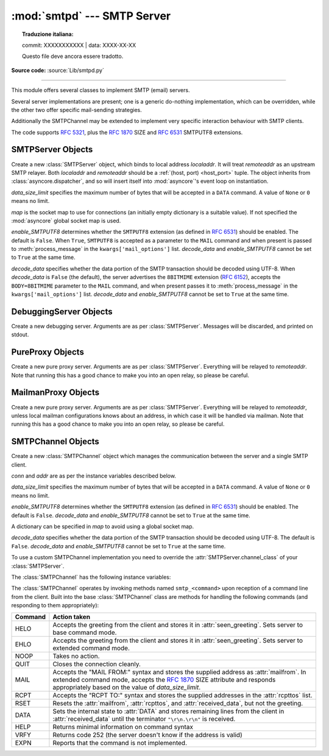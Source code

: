 :mod:`smtpd` --- SMTP Server
============================


.. topic:: Traduzione italiana:

   commit: XXXXXXXXXXX | data: XXXX-XX-XX

   Questo file deve ancora essere tradotto.


.. module:: smtpd
   :synopsis: A SMTP server implementation in Python.

.. moduleauthor:: Barry Warsaw <barry@python.org>
.. sectionauthor:: Moshe Zadka <moshez@moshez.org>

**Source code:** :source:`Lib/smtpd.py`

--------------

This module offers several classes to implement SMTP (email) servers.

.. seealso::

    The `aiosmtpd <http://aiosmtpd.readthedocs.io/>`_ package is a recommended
    replacement for this module.  It is based on :mod:`asyncio` and provides a
    more straightforward API.  :mod:`smtpd` should be considered deprecated.

Several server implementations are present; one is a generic
do-nothing implementation, which can be overridden, while the other two offer
specific mail-sending strategies.

Additionally the SMTPChannel may be extended to implement very specific
interaction behaviour with SMTP clients.

The code supports :RFC:`5321`, plus the :rfc:`1870` SIZE and :rfc:`6531`
SMTPUTF8 extensions.


SMTPServer Objects
------------------


.. class:: SMTPServer(localaddr, remoteaddr, data_size_limit=33554432,\
                      map=None, enable_SMTPUTF8=False, decode_data=False)

   Create a new :class:`SMTPServer` object, which binds to local address
   *localaddr*.  It will treat *remoteaddr* as an upstream SMTP relayer.  Both
   *localaddr* and *remoteaddr* should be a :ref:`(host, port) <host_port>`
   tuple.  The object inherits from :class:`asyncore.dispatcher`, and so will
   insert itself into :mod:`asyncore`'s event loop on instantiation.

   *data_size_limit* specifies the maximum number of bytes that will be
   accepted in a ``DATA`` command.  A value of ``None`` or ``0`` means no
   limit.

   *map* is the socket map to use for connections (an initially empty
   dictionary is a suitable value).  If not specified the :mod:`asyncore`
   global socket map is used.

   *enable_SMTPUTF8* determines whether the ``SMTPUTF8`` extension (as defined
   in :RFC:`6531`) should be enabled.  The default is ``False``.
   When ``True``, ``SMTPUTF8`` is accepted as a parameter to the ``MAIL``
   command and when present is passed to :meth:`process_message` in the
   ``kwargs['mail_options']`` list.  *decode_data* and *enable_SMTPUTF8*
   cannot be set to ``True`` at the same time.

   *decode_data* specifies whether the data portion of the SMTP transaction
   should be decoded using UTF-8.  When *decode_data* is ``False`` (the
   default), the server advertises the ``8BITMIME``
   extension (:rfc:`6152`), accepts the ``BODY=8BITMIME`` parameter to
   the ``MAIL`` command, and when present passes it to :meth:`process_message`
   in the ``kwargs['mail_options']`` list. *decode_data* and *enable_SMTPUTF8*
   cannot be set to ``True`` at the same time.

   .. method:: process_message(peer, mailfrom, rcpttos, data, **kwargs)

      Raise a :exc:`NotImplementedError` exception. Override this in subclasses to
      do something useful with this message. Whatever was passed in the
      constructor as *remoteaddr* will be available as the :attr:`_remoteaddr`
      attribute. *peer* is the remote host's address, *mailfrom* is the envelope
      originator, *rcpttos* are the envelope recipients and *data* is a string
      containing the contents of the e-mail (which should be in :rfc:`5321`
      format).

      If the *decode_data* constructor keyword is set to ``True``, the *data*
      argument will be a unicode string.  If it is set to ``False``, it
      will be a bytes object.

      *kwargs* is a dictionary containing additional information. It is empty
      if ``decode_data=True`` was given as an init argument, otherwise
      it contains the following keys:

          *mail_options*:
             a list of all received parameters to the ``MAIL``
             command (the elements are uppercase strings; example:
             ``['BODY=8BITMIME', 'SMTPUTF8']``).

          *rcpt_options*:
             same as *mail_options* but for the ``RCPT`` command.
             Currently no ``RCPT TO`` options are supported, so for now
             this will always be an empty list.

      Implementations of ``process_message`` should use the ``**kwargs``
      signature to accept arbitrary keyword arguments, since future feature
      enhancements may add keys to the kwargs dictionary.

      Return ``None`` to request a normal ``250 Ok`` response; otherwise
      return the desired response string in :RFC:`5321` format.

   .. attribute:: channel_class

      Override this in subclasses to use a custom :class:`SMTPChannel` for
      managing SMTP clients.

   .. versionadded:: 3.4
      The *map* constructor argument.

   .. versionchanged:: 3.5
      *localaddr* and *remoteaddr* may now contain IPv6 addresses.

   .. versionadded:: 3.5
      The *decode_data* and *enable_SMTPUTF8* constructor parameters, and the
      *kwargs* parameter to :meth:`process_message` when *decode_data* is
      ``False``.

   .. versionchanged:: 3.6
      *decode_data* is now ``False`` by default.


DebuggingServer Objects
-----------------------


.. class:: DebuggingServer(localaddr, remoteaddr)

   Create a new debugging server.  Arguments are as per :class:`SMTPServer`.
   Messages will be discarded, and printed on stdout.


PureProxy Objects
-----------------


.. class:: PureProxy(localaddr, remoteaddr)

   Create a new pure proxy server. Arguments are as per :class:`SMTPServer`.
   Everything will be relayed to *remoteaddr*.  Note that running this has a good
   chance to make you into an open relay, so please be careful.


MailmanProxy Objects
--------------------


.. class:: MailmanProxy(localaddr, remoteaddr)

   .. deprecated-removed:: 3.9 3.11

      :class:`MailmanProxy` is deprecated, it depends on a ``Mailman``
      module which no longer exists and therefore is already broken.


   Create a new pure proxy server. Arguments are as per :class:`SMTPServer`.
   Everything will be relayed to *remoteaddr*, unless local mailman configurations
   knows about an address, in which case it will be handled via mailman.  Note that
   running this has a good chance to make you into an open relay, so please be
   careful.

SMTPChannel Objects
-------------------

.. class:: SMTPChannel(server, conn, addr, data_size_limit=33554432,\
                       map=None, enable_SMTPUTF8=False, decode_data=False)

   Create a new :class:`SMTPChannel` object which manages the communication
   between the server and a single SMTP client.

   *conn* and *addr* are as per the instance variables described below.

   *data_size_limit* specifies the maximum number of bytes that will be
   accepted in a ``DATA`` command.  A value of ``None`` or ``0`` means no
   limit.

   *enable_SMTPUTF8* determines whether the ``SMTPUTF8`` extension (as defined
   in :RFC:`6531`) should be enabled.  The default is ``False``.
   *decode_data* and *enable_SMTPUTF8* cannot be set to ``True`` at the same
   time.

   A dictionary can be specified in *map* to avoid using a global socket map.

   *decode_data* specifies whether the data portion of the SMTP transaction
   should be decoded using UTF-8.  The default is ``False``.
   *decode_data* and *enable_SMTPUTF8* cannot be set to ``True`` at the same
   time.

   To use a custom SMTPChannel implementation you need to override the
   :attr:`SMTPServer.channel_class` of your :class:`SMTPServer`.

   .. versionchanged:: 3.5
      The *decode_data* and *enable_SMTPUTF8* parameters were added.

   .. versionchanged:: 3.6
      *decode_data* is now ``False`` by default.

   The :class:`SMTPChannel` has the following instance variables:

   .. attribute:: smtp_server

      Holds the :class:`SMTPServer` that spawned this channel.

   .. attribute:: conn

      Holds the socket object connecting to the client.

   .. attribute:: addr

      Holds the address of the client, the second value returned by
      :func:`socket.accept <socket.socket.accept>`

   .. attribute:: received_lines

      Holds a list of the line strings (decoded using UTF-8) received from
      the client. The lines have their ``"\r\n"`` line ending translated to
      ``"\n"``.

   .. attribute:: smtp_state

      Holds the current state of the channel. This will be either
      :attr:`COMMAND` initially and then :attr:`DATA` after the client sends
      a "DATA" line.

   .. attribute:: seen_greeting

      Holds a string containing the greeting sent by the client in its "HELO".

   .. attribute:: mailfrom

      Holds a string containing the address identified in the "MAIL FROM:" line
      from the client.

   .. attribute:: rcpttos

      Holds a list of strings containing the addresses identified in the
      "RCPT TO:" lines from the client.

   .. attribute:: received_data

      Holds a string containing all of the data sent by the client during the
      DATA state, up to but not including the terminating ``"\r\n.\r\n"``.

   .. attribute:: fqdn

      Holds the fully-qualified domain name of the server as returned by
      :func:`socket.getfqdn`.

   .. attribute:: peer

      Holds the name of the client peer as returned by ``conn.getpeername()``
      where ``conn`` is :attr:`conn`.

   The :class:`SMTPChannel` operates by invoking methods named ``smtp_<command>``
   upon reception of a command line from the client. Built into the base
   :class:`SMTPChannel` class are methods for handling the following commands
   (and responding to them appropriately):

   ======== ===================================================================
   Command  Action taken
   ======== ===================================================================
   HELO     Accepts the greeting from the client and stores it in
            :attr:`seen_greeting`.  Sets server to base command mode.
   EHLO     Accepts the greeting from the client and stores it in
            :attr:`seen_greeting`.  Sets server to extended command mode.
   NOOP     Takes no action.
   QUIT     Closes the connection cleanly.
   MAIL     Accepts the "MAIL FROM:" syntax and stores the supplied address as
            :attr:`mailfrom`.  In extended command mode, accepts the
            :rfc:`1870` SIZE attribute and responds appropriately based on the
            value of *data_size_limit*.
   RCPT     Accepts the "RCPT TO:" syntax and stores the supplied addresses in
            the :attr:`rcpttos` list.
   RSET     Resets the :attr:`mailfrom`, :attr:`rcpttos`, and
            :attr:`received_data`, but not the greeting.
   DATA     Sets the internal state to :attr:`DATA` and stores remaining lines
            from the client in :attr:`received_data` until the terminator
            ``"\r\n.\r\n"`` is received.
   HELP     Returns minimal information on command syntax
   VRFY     Returns code 252 (the server doesn't know if the address is valid)
   EXPN     Reports that the command is not implemented.
   ======== ===================================================================
